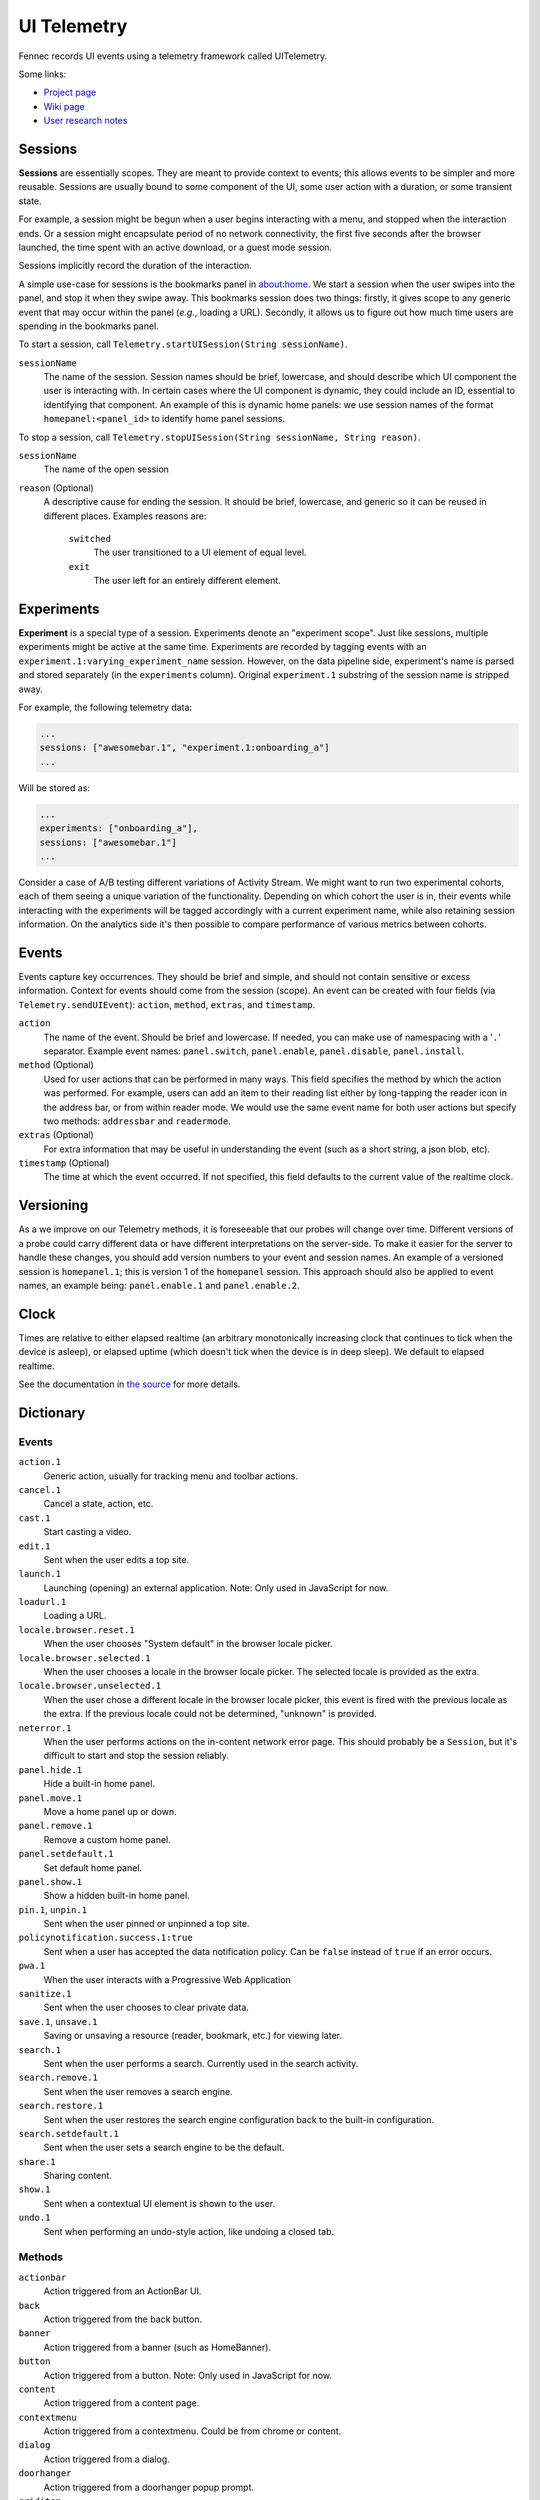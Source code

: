 .. -*- Mode: rst; fill-column: 80; -*-

==============
 UI Telemetry
==============

Fennec records UI events using a telemetry framework called UITelemetry.

Some links:

- `Project page <https://wiki.mozilla.org/Mobile/Projects/Telemetry_probes_for_Fennec_UI_elements>`_
- `Wiki page <https://wiki.mozilla.org/Mobile/Fennec/Android/UITelemetry>`_
- `User research notes <https://wiki.mozilla.org/Mobile/User_Experience/Research>`_

Sessions
========

**Sessions** are essentially scopes. They are meant to provide context to
events; this allows events to be simpler and more reusable. Sessions are
usually bound to some component of the UI, some user action with a duration, or
some transient state.

For example, a session might be begun when a user begins interacting with a
menu, and stopped when the interaction ends. Or a session might encapsulate
period of no network connectivity, the first five seconds after the browser
launched, the time spent with an active download, or a guest mode session.

Sessions implicitly record the duration of the interaction.

A simple use-case for sessions is the bookmarks panel in about:home. We start a
session when the user swipes into the panel, and stop it when they swipe away.
This bookmarks session does two things: firstly, it gives scope to any generic
event that may occur within the panel (*e.g.*, loading a URL). Secondly, it
allows us to figure out how much time users are spending in the bookmarks
panel.

To start a session, call ``Telemetry.startUISession(String sessionName)``.

``sessionName``
  The name of the session. Session names should be brief, lowercase, and should describe which UI
  component the user is interacting with. In certain cases where the UI component is dynamic, they could include an ID, essential to identifying that component. An example of this is dynamic home panels: we use session names of the format ``homepanel:<panel_id>`` to identify home panel sessions.

To stop a session, call ``Telemetry.stopUISession(String sessionName, String reason)``.

``sessionName``
  The name of the open session

``reason`` (Optional)
  A descriptive cause for ending the session. It should be brief, lowercase, and generic so it can be reused in different places. Examples reasons are:

    ``switched``
      The user transitioned to a UI element of equal level.

    ``exit``
      The user left for an entirely different element.

Experiments
===========

**Experiment** is a special type of a session. Experiments denote an "experiment scope".
Just like sessions, multiple experiments might be active at the same time. Experiments are recorded
by tagging events with an ``experiment.1:varying_experiment_name`` session. However, on the data
pipeline side, experiment's name is parsed and stored separately (in the ``experiments`` column).
Original ``experiment.1`` substring of the session name is stripped away.

For example, the following telemetry data:

.. code-block:: js

    ...
    sessions: ["awesomebar.1", "experiment.1:onboarding_a"]
    ...

Will be stored as:

.. code-block:: js

    ...
    experiments: ["onboarding_a"],
    sessions: ["awesomebar.1"]
    ...

Consider a case of A/B testing different variations of Activity Stream. We might want to run two
experimental cohorts, each of them seeing a unique variation of the functionality. Depending on which
cohort the user is in, their events while interacting with the experiments will be tagged accordingly
with a current experiment name, while also retaining session information.
On the analytics side it's then possible to compare performance of various metrics between cohorts.

Events
======

Events capture key occurrences. They should be brief and simple, and should not contain sensitive or excess information. Context for events should come from the session (scope). An event can be created with four fields (via ``Telemetry.sendUIEvent``): ``action``, ``method``, ``extras``, and ``timestamp``.

``action``
  The name of the event. Should be brief and lowercase. If needed, you can make use of namespacing with a '``.``' separator. Example event names: ``panel.switch``, ``panel.enable``, ``panel.disable``, ``panel.install``.

``method`` (Optional)
  Used for user actions that can be performed in many ways. This field specifies the method by which the action was performed. For example, users can add an item to their reading list either by long-tapping the reader icon in the address bar, or from within reader mode. We would use the same event name for both user actions but specify two methods: ``addressbar`` and ``readermode``.

``extras`` (Optional)
  For extra information that may be useful in understanding the event (such as a short string, a json blob, etc).

``timestamp`` (Optional)
  The time at which the event occurred. If not specified, this field defaults to the current value of the realtime clock.

Versioning
==========

As a we improve on our Telemetry methods, it is foreseeable that our probes will change over time. Different versions of a probe could carry different data or have different interpretations on the server-side. To make it easier for the server to handle these changes, you should add version numbers to your event and session names. An example of a versioned session is ``homepanel.1``; this is version 1 of the ``homepanel`` session. This approach should also be applied to event names, an example being: ``panel.enable.1`` and ``panel.enable.2``.


Clock
=====

Times are relative to either elapsed realtime (an arbitrary monotonically increasing clock that continues to tick when the device is asleep), or elapsed uptime (which doesn't tick when the device is in deep sleep). We default to elapsed realtime.

See the documentation in `the source <http://dxr.mozilla.org/mozilla-central/source/mobile/android/base/Telemetry.java>`_ for more details.

Dictionary
==========

Events
------
``action.1``
  Generic action, usually for tracking menu and toolbar actions.

``cancel.1``
  Cancel a state, action, etc.

``cast.1``
  Start casting a video.

``edit.1``
  Sent when the user edits a top site.

``launch.1``
  Launching (opening) an external application.
  Note: Only used in JavaScript for now.

``loadurl.1``
  Loading a URL.

``locale.browser.reset.1``
  When the user chooses "System default" in the browser locale picker.

``locale.browser.selected.1``
  When the user chooses a locale in the browser locale picker. The selected
  locale is provided as the extra.

``locale.browser.unselected.1``
  When the user chose a different locale in the browser locale picker, this
  event is fired with the previous locale as the extra. If the previous locale
  could not be determined, "unknown" is provided.

``neterror.1``
  When the user performs actions on the in-content network error page. This should probably be a ``Session``, but it's difficult to start and stop the session reliably.

``panel.hide.1``
  Hide a built-in home panel.

``panel.move.1``
  Move a home panel up or down.

``panel.remove.1``
  Remove a custom home panel.

``panel.setdefault.1``
  Set default home panel.

``panel.show.1``
  Show a hidden built-in home panel.

``pin.1``, ``unpin.1``
  Sent when the user pinned or unpinned a top site.

``policynotification.success.1:true``
  Sent when a user has accepted the data notification policy. Can be ``false``
  instead of ``true`` if an error occurs.

``pwa.1``
  When the user interacts with a Progressive Web Application

``sanitize.1``
  Sent when the user chooses to clear private data.

``save.1``, ``unsave.1``
  Saving or unsaving a resource (reader, bookmark, etc.) for viewing later.

``search.1``
  Sent when the user performs a search. Currently used in the search activity.

``search.remove.1``
  Sent when the user removes a search engine.

``search.restore.1``
  Sent when the user restores the search engine configuration back to the built-in configuration.

``search.setdefault.1``
  Sent when the user sets a search engine to be the default.

``share.1``
  Sharing content.

``show.1``
  Sent when a contextual UI element is shown to the user.

``undo.1``
  Sent when performing an undo-style action, like undoing a closed tab.

Methods
-------
``actionbar``
  Action triggered from an ActionBar UI.

``back``
  Action triggered from the back button.

``banner``
  Action triggered from a banner (such as HomeBanner).

``button``
  Action triggered from a button.
  Note: Only used in JavaScript for now.

``content``
  Action triggered from a content page.

``contextmenu``
  Action triggered from a contextmenu. Could be from chrome or content.

``dialog``
  Action triggered from a dialog.

``doorhanger``
  Action triggered from a doorhanger popup prompt.

``griditem``
  Action triggered from a griditem, such as those used in Top Sites panel.

``homescreen``
  Action triggered from a homescreen shortcut icon.

``intent``
  Action triggered from a system Intent, usually sent from the OS.

``list``
  Action triggered from an unmanaged list of items, usually provided by the OS.

``listitem``
  Action triggered from a listitem.

``menu``
  Action triggered from the main menu.

``notification``
  Action triggered from a system notification.

``pageaction``
  Action triggered from a pageaction, displayed in the URL bar.

``service``
  Action triggered from an automatic system making a decision.

``settings``
  Action triggered from a content page.

``shareoverlay``
  Action triggered from a content page.

``suggestion``
  Action triggered from a suggested result, like those from search engines or default tiles.

``system``
  Action triggered from an OS level action, like application foreground / background.

``toast``
  Action triggered from an unobtrusive, temporary notification.

``widget``
  Action triggered from a widget placed on the homescreen.

Sessions
--------
``activitystream.1``
  Activity Stream is active.

``awesomescreen.1``
  Awesomescreen (including frecency search) is active.

``experiment.1``
  Special, non-recorded session which is used to denote experiments. See ``Experiments`` section above.
  Must be used in conjunction with an experiment's name, e.g. ``experiment.1:varying_experiment_name``.

``firstrun.1``
  Started the very first time we believe the application has been launched.

``frecency.1``
  Awesomescreen frecency search is active.

``homepanel.1``
  Started when a user enters a given home panel.
  Session name is dynamic, encoded as "homepanel.1:<panel_id>"
  Built-in home panels have fixed IDs

``reader.1``
  Reader viewer becomes active in the foreground.

``searchactivity.1``
  Started when the user launches the search activity (onStart) and stopped
  when they leave the search activity.

``settings.1``
  Settings activity is active.
